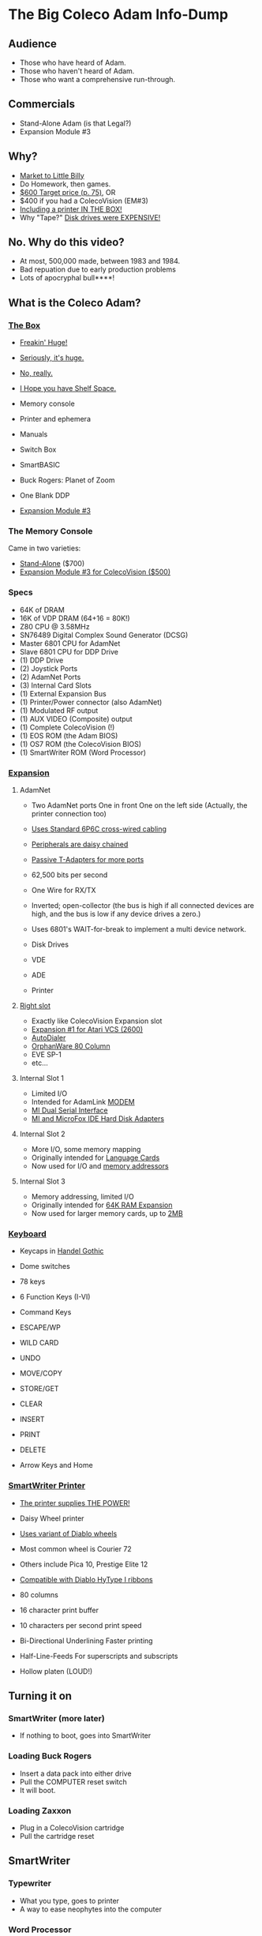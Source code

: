 * The Big Coleco Adam Info-Dump

** Audience

- Those who have heard of Adam.
- Those who haven't heard of Adam.
- Those who want a comprehensive run-through.

** Commercials

- Stand-Alone Adam (is that Legal?)
- Expansion Module #3

** Why?

- [[https://i.ebayimg.com/images/g/PbkAAOSwx-9in4ST/s-l1200.webp][Market to Little Billy]]
- Do Homework, then games.
- [[https://books.google.com/books?id=NbgDAAAAMBAJ&printsec=frontcover&source=gbs_ge_summary_r&cad=0#v=onepage&q&f=false][$600 Target price (p. 75)]], OR
- $400 if you had a ColecoVision (EM#3)
- [[https://diroccovision.com/Coleco/adam/Pics/Hardware/Coleco%20ADAM%20Master%20Box%202412%20Internal%201.jpg][Including a printer IN THE BOX!]]
- Why "Tape?" [[https://archive.org/details/creativecomputing-1983-01/page/n243/mode/2up][Disk drives were EXPENSIVE!]]

** No. Why do this video?

- At most, 500,000 made, between 1983 and 1984.
- Bad repuation due to early production problems
- Lots of apocryphal bull****!
  
** What is the Coleco Adam?

*** [[https://lowendbox.com/wp-content/uploads/2023/07/coleco-adam-closeup.png][The Box]]

- [[file:all-three-boxes.jpg][Freakin' Huge!]]
- [[https://scontent-dfw5-2.xx.fbcdn.net/v/t39.30808-6/393820530_6935719699843079_3443172399603887035_n.jpg?stp=cp6_dst-jpg&_nc_cat=102&ccb=1-7&_nc_sid=5f2048&_nc_ohc=SciXLdmpKxgAX__hajD&_nc_ht=scontent-dfw5-2.xx&oh=00_AfC_FA_3zDsvppyaReIC4zit4v4C89l08EdNv4wlaMfZ9Q&oe=653C2836][Seriously, it's huge.]]
- [[https://scontent-dfw5-1.xx.fbcdn.net/v/t39.30808-6/394650988_363729616084144_9166031926247311215_n.jpg?_nc_cat=103&ccb=1-7&_nc_sid=5f2048&_nc_ohc=7GAT1j6dx58AX9goYI7&_nc_ht=scontent-dfw5-1.xx&oh=00_AfBkf23gG5IOR_PAdVuZ6ENJCYrXwLKKiB9yZ7yURXVBtw&oe=653B217E][No, really.]]
- [[https://scontent-ord5-1.xx.fbcdn.net/v/t39.30808-6/394612157_284424064553154_8784033653621902596_n.jpg?_nc_cat=109&ccb=1-7&_nc_sid=5f2048&_nc_ohc=fFiLXFWpOjUAX_etzgv&_nc_ht=scontent-ord5-1.xx&oh=00_AfAoW4vC19VoZtQmOIbbqoIr9NKefMRdxPuM3B82srjFVQ&oe=653BDE51][I Hope you have Shelf Space.]]
- Memory console
- Printer and ephemera
- Manuals
- Switch Box
- SmartBASIC
- Buck Rogers: Planet of Zoom
- One Blank DDP
  
- [[https://content.invisioncic.com/r322239/gallery/album_932/gallery_34480_932_38891.jpg][Expansion Module #3]]
  
*** The Memory Console

Came in two varieties:

- [[https://content.invisioncic.com/r322239/monthly_07_2011/post-25956-0-70461600-1309666509.jpg][Stand-Alone]] ($700)
- [[http://dunfield.classiccmp.org/adam/h/e3.jpg][Expansion Module #3 for ColecoVision ($500)]]

*** Specs

- 64K of DRAM
- 16K of VDP DRAM (64+16 = 80K!)
- Z80 CPU @ 3.58MHz
- SN76489 Digital Complex Sound Generator (DCSG)
- Master 6801 CPU for AdamNet
- Slave 6801 CPU for DDP Drive
- (1) DDP Drive
- (2) Joystick Ports
- (2) AdamNet Ports
- (3) Internal Card Slots
- (1) External Expansion Bus
- (1) Printer/Power connector (also AdamNet)
- (1) Modulated RF output
- (1) AUX VIDEO (Composite) output
- (1) Complete ColecoVision (!)
- (1) EOS ROM (the Adam BIOS)
- (1) OS7 ROM (the ColecoVision BIOS)
- (1) SmartWriter ROM (Word Processor)
  
*** [[https://www.diroccovision.com/Coleco/adam/Pics/Cards/Slots/SLOT%203_1.gif][Expansion]]

**** AdamNet

- Two AdamNet ports
  One in front
  One on the left side
  (Actually, the printer connection too)

- [[https://i.ebayimg.com/images/g/674AAOSwiBZkixCq/s-l1200.jpg][Uses Standard 6P6C cross-wired cabling]]
- [[file:disk-drive-back.jpg][Peripherals are daisy chained]]
- [[https://i.ebayimg.com/images/g/THsAAOSw4NZbdTy-/s-l1600.jpg][Passive T-Adapters for more ports]]

- 62,500 bits per second
- One Wire for RX/TX

- Inverted; open-collector
  (the bus is high if all connected devices are high,
  and the bus is low if any device drives a zero.)

- Uses 6801's WAIT-for-break
  to implement a multi device network.

- Disk Drives
- VDE
- ADE
- Printer

**** [[file:right-expansion.jpg][Right slot]]

- Exactly like ColecoVision Expansion slot
- [[https://i.ytimg.com/vi/aYywqZp-uBY/maxresdefault.jpg][Expansion #1 for Atari VCS (2600)]]
- [[https://thumbs.worthpoint.com/zoom/images3/1/0716/17/address-book-filer-auto-dialer-coleco_1_e6c852f8f9a143e8d6d3831ec60c6786.jpg][AutoDialer]]
- [[https://www.diroccovision.com/Coleco/adam/Pics/Cards/Other/Orphanware%2080%20Column%20Video.gif][OrphanWare 80 Column]]
- EVE SP-1
- etc...

**** Internal Slot 1

- Limited I/O
- Intended for AdamLink [[https://i.pinimg.com/736x/6c/48/c0/6c48c03e2950380ece9c468509343807--modem-instruments.jpg][MODEM]]
- [[https://diroccovision.com/Coleco/adam/Pics/Cards/MI/MI%20Dual%20Serial.gif][MI Dual Serial Interface]]
- [[https://diroccovision.com/Coleco/adam/Pics/Cards/MI/MI%20Powermate%20Host.jpg][MI and MicroFox IDE Hard Disk Adapters]]
  
**** Internal Slot 2

- More I/O, some memory mapping
- Originally intended for [[https://www.diroccovision.com/Coleco/adam/Pics/Cards/Coleco/French%20Card.jpg][Language Cards]]
- Now used for I/O and [[https://www.diroccovision.com/Coleco/adam/Pics/Cards/MicroFox/MF%20Memory.gif][memory addressors]]

**** Internal Slot 3

- Memory addressing, limited I/O
- Originally intended for [[https://www.diroccovision.com/Coleco/adam/Pics/Cards/Exp%20Collage.jpg][64K RAM Expansion]]
- Now used for larger memory cards, up to [[https://diroccovision.com/Coleco/adam/Pics/Cards/MicroFox/MF%201mb.gif][2MB]]

*** [[https://content.invisioncic.com/r322239/monthly_05_2016/post-44577-0-17162700-1462626598.jpg][Keyboard]]

- Keycaps in [[https://upload.wikimedia.org/wikipedia/commons/thumb/d/de/Handel_Gothic_Type_Specimen.svg/1920px-Handel_Gothic_Type_Specimen.svg.png][Handel Gothic]]
- Dome switches
- 78 keys
- 6 Function Keys (I-VI)
- Command Keys

- ESCAPE/WP
- WILD CARD
- UNDO
- MOVE/COPY
- STORE/GET
- CLEAR
- INSERT
- PRINT
- DELETE
  
- Arrow Keys and Home

*** [[https://i.ebayimg.com/images/g/QZMAAOSwzS5hnZuD/s-l1200.webp][SmartWriter Printer]]

- [[https://digibarn.com/collections/systems/coleco-adam/CIMG3309.JPG][The printer supplies THE POWER!]]
- Daisy Wheel printer
- [[https://diroccovision.com/Coleco/adam/Accessories/PICA.gif][Uses variant of Diablo wheels]]
- Most common wheel is Courier 72
- Others include Pica 10, Prestige Elite 12
- [[https://diroccovision.com/Coleco/adam/Accessories/ColecoVision%20ADAM%20Ribbon.jpg][Compatible with Diablo HyType I ribbons]]
- 80 columns
- 16 character print buffer
- 10 characters per second print speed

- Bi-Directional
  Underlining
  Faster printing

- Half-Line-Feeds
  For superscripts and subscripts
  
- Hollow platen (LOUD!)


** Turning it on

*** SmartWriter (more later)

- If nothing to boot, goes into SmartWriter

*** Loading Buck Rogers

- Insert a data pack into either drive
- Pull the COMPUTER reset switch
- It will boot.

*** Loading Zaxxon

- Plug in a ColecoVision cartridge
- Pull the cartridge reset

** SmartWriter

*** Typewriter

- What you type, goes to printer
- A way to ease neophytes into the computer

*** Word Processor

- Press ESCAPE/WP for Word Processor.
- Any text typed in Typewriter migrates to Word Processor

- Margin/Tab/Etc
- Screen options
- Search/Replace
- Hi-Lite
- Hi-Lite Erase
- Super/Subscript

*** Store/Get

- Store and retrieve documents
- Works with both DDP and Disk
- Filenames up to 11 characters

*** Editing

- Get Announce
- Search and replace
- Store it.

*** Backup Files

- Last edit is backed up
- Backup File Dir

*** How many pages?

- 16 pages unexpanded
- 32 pages expanded

** Storage

*** [[https://diroccovision.com/Coleco/adam/Library/Coleco/DDP%202564%20(Solid).jpg][DDPs]]

- block oriented
- PRE-FORMATTED

- Not User Formattable without help!
  e.g. [[https://diroccovision.com/Coleco/adam/Pics/Cards/Lundy/DD%20MEGACOPY%20REDUX.jpg][(Trisyd MegaCopy)]]

- 256 Kilobytes (256 blocks)
- 20ips search / 80ips read and write
- DON'T LEAVE A TAPE IN DRIVE!

**** DDP Format: Right Directory

- GW format
- Block 0 at beginning of tape
- Used by Super Games

- Buck Rogers: Planet of Zoom
- Donkey Kong
- Donkey Kong Jr.
- Dragons Lair
- etc

**** DDP Format: Center Directory

- HE Format (Howard Eglowstein)
- Block 0 in center of tape
- Faster directory block access
- Used by SmartBASIC and EOS tapes

**** DDPs versus Standard Tapes

- DDP: Thicker Lexan(tm) cassette shell
- DDP: Lubricated rollers in shell
- DDP: Tighter mechanical tolerances; smoother.
- DDP: Holes in different places

**** [[http://adamarchive.org/archive/Technical/ADAM%20Mods/Audio%20Cassette%20Tape%20to%20a%20ADAM%20DDP%20Pack%21%21%20v2.2.pdf][Adapting Standard Tapes]]

**** Using mame castool

*** Floppy Disks

- Capacities from [[https://diroccovision.com/Coleco/adam/Pics/Expansion/525%20Disk%20Drive.jpg][160K]] to [[https://diroccovision.com/Coleco/adam/Pics/Expansion/MI%20Adam%20net%20Floppy.gif][1.44MB]]
- Definitely faster than DDP
- Attaches via [[file:disk-drive-back.jpg][AdamNet.]]

*** [[http://ann.hollowdreams.com/adamsupplies.html][Hard Disk]]

- Larger
- Much Faster than floppies or DDPs
- Connect via Internal card or AdamNet
- Handle CP/M or EOS volumes

*** [[https://fujinet.online/wp-content/uploads/2022/03/ADAM-FujiNet-v1.0-CONFIG.jpg][Modern Solutions (ADE and FujiNet)]]

- Connect via AdamNet
- Uses SD cards
- Mount images in one of four device IDs
- Handles DDP, DSK, and ROMs
- FujiNet adds network storage and applications

*** Comparison of capacities

- Adam thinks of media in 1024 byte blocks
- DDP drives have 256 blocks
- [[https://diroccovision.com/Coleco/adam/Pics/Expansion/525%20Disk%20Drive.jpg][Original Coleco drives have 160 blocks]]
- [[https://content.invisioncic.com/r322239/monthly_08_2017/post-10892-0-07950100-1503737482.jpg][Micro Innovations 5¼ Floppy Drive had 320 blocks]]
- [[https://content.invisioncic.com/r322239/monthly_08_2017/post-10892-0-27176300-1503737664.jpg][Micro Innovation 3½ Floppy Drive had 720 blocks]]
- Micro Innovation also did a 1.44MB 3½ drive. 1440 blocks

*** Filesystems

**** EOS

- Elementary
- In ROM
- Sequential
- FLAT
- 12 Char Filenames
  - 11 Char name
  - 1 Char type
- Pre-allocated
- EOS 5 can do 4.3T volumes
- EOS 6 can do 64MB volumes

**** [[https://diroccovision.com/Coleco/adam/Library/Coleco/CPM/CPM%20%207832.jpg][CP/M]]

- CP/M Version 2.2
- Supports 160K Disk
- Supports 256K DDP
- Supports 64K RAM Disk
- Supports Printer
- Supports AdamNet Serial Interface
- Emulates VT-52 (H19) terminal
- Scrolling 80 column window
- Smart Key display
- Thousands of CP/M programs
- Includes transfer programs
- Includes backup utility
- Includes Formatter for disk/tape
- Includes Sysgen
- Includes Config
- Can be patched for other capacities

**** T-DOS

- CP/M Replacement
- By Tony Morehen and Guy Cousineau
- 40 column text mode
- 80 column virtual display
- Supports more disk capacities
- Supports Microfox IDE Hard Disk
- Supports directories
- Supports time-stamps
- Supports EVE 80 column expansion
- Supports MIB serial/parallel card

** SmartBASIC

- AppleSoft Compatible
- Emulates lo-res and hi-res graphics
- Loaded from Data Pack or disk
- Written by Randy Hyde/Lazer MicroSystems

*** Lo-Res Graphics

#+begin_src basic
10 GR
11 COLOR = INT(RND(1)*16)
12 PRINT "BOXES"
20 x1 = INT(RND(1)*39)
30 x2 = INT(RND(1)*39)
40 y1 = INT(RND(1)*39)
50 y2 = INT(RND(1)*39)
60 HLIN x1, x2 AT y1
70 HLIN x1, x2 AT y2
80 VLIN y1, y2 AT x1
90 VLIN y1, y2 AT x2
100 GOTO 11
#+end_src

*** Hi-Res Graphic

#+begin_src basic
100 HGR
101 PRINT "SINE WAVE HARMONIC PLOT"
110 HCOLOR = 1
120 a = 50
130 f = .0125
140 p = 0
150 FOR i = 0 TO 4
160 FOR x = 0 TO 255
170 y = a*SIN(2*3.14159*f*x+p)+100
180 HPLOT x, y
190 NEXT x
200 f = f*2: i = i+1
210 HCOLOR = i
220 NEXT i
#+end_src

*** Hi-Res color clash

- HGR uses VDP MODE 2 (BITMAP)
  
- Due to color attributes being 8x1 pixels,
  some color clash does occur.
  
#+begin_src basic
100 HGR
101 PRINT "MOIRE PATTERN"
102 C=1:S=3
110 HCOLOR=C
120 FOR x=0 to 255 STEP S:HPLOT 128,80 TO X,1:NEXT X
130 FOR y=0 to 159 STEP S:HPLOT 128,80 TO 255,Y:NEXT Y
140 FOR x=255 to 0 STEP -S:HPLOT 128,80 TO x,159:NEXT X
150 FOR y=159 to 0 STEP -S:HPLOT 128,80 TO 1,y:NEXT Y
160 C=C+1
170 GOTO 110
#+end_src

** [[https://diroccovision.com/Coleco/adam/Library/Coleco/LOGO/LOGO%207600%20(R).jpg][SmartLOGO]]

*** CS

*** TO SQUARE

#+begin_src logo
TO SQUARE
    REPEAT 4 [ FD 100 RT 90 ]
END
#+end_src

*** TO STAR

#+begin_src logo
TO STAR
    REPEAT 30 [ SQUARE RT 12 ]
END
#+end_src

*** TO CIRCLE

#+begin_src logo
TO CIRCLE
   REPEAT 360 [ RT 1 FD 1 ]
END
#+end_src

** Productivity Apps

*** [[https://diroccovision.com/Coleco/adam/Library/Coleco/ADAMCalc/ADAMCALC%207831%20(R).jpg][AdamCalc]]

- Comparable with VisiCalc
- 255 Rows, 255 columns
- Easy to use

*** [[https://diroccovision.com/Coleco/adam/Library/Coleco/SmartFILER/SmartFiler%207813%20(R).jpg][SmartFiler]]

- Simple ISAM Database application
- Indexable Character and Number types
  Maximum 255 characters for all
- Non-Indexable Text type
  Two type-written pages of information
  Must be last field on form
- First field is the primary key

*** [[https://diroccovision.com/Coleco/adam/Library/Coleco/RecipeFiler/RecipeFiler%207814%20(R).jpg][Recipe Filer]]

- Adaptation of SmartFiler for storing recipes
- Shopping list built up from selected recipes
- Comes with 30+ example recipes

*** [[https://diroccovision.com/Coleco/adam/Library/Coleco/Smart%20Letters/SmartLnF%207805%20(R).jpg][Smart Letters and Forms]]

- Extends SmartWriter to add form letters
- Select a template; fill out the form.
- Print the result
- Samples for each template

*** [[https://diroccovision.com/Coleco/adam/Library/Coleco/Address%20Book/Address%20Book%207815%20(R).jpg][Address Book Filer and AutoDialer]]

- Address book based on SmartFiler
- Mailing List functionality
- Can use Auto Dialer to dial numbers

** Educational Software

*** [[https://diroccovision.com/Coleco/adam/Library/Coleco/Flashcard%20Maker/Flashcard%20Maker%207662%20(R).jpg][Electronic Flashcard Maker]]

- Quickly make flash cards for school
- 30 decks, with 200 cards each deck on one data pack
- Flash Facts expansion packs
  Vocabulator (Vocabulary Builder)
  American History
  Trivia

*** ExperType

- Touch Typing Tutor
- Adapts to user

** Comparing Games against Super Games

*** Buck Rogers: Planet of Zoom
*** Donkey Kong
*** Donkey Kong Jr.
*** Zaxxon

** ColecoVision Games

- Congo Bongo
- Cosmic Avenger
- Dig Dug
- DragonFire
- Frenzy
- Gyruss
- Jungle Hunt
- Pepper II
- Pitstop
- Popeye
- Roc'n'Rope
- Smurf Rescue
- Space Fury
- Space Panic
- Star Wars

  others.
  
** CP/M and TDOS

*** Booting

- Booted like any other Adam program
- Takes over system
- Approximately 56K TPA

*** Virtual Screen

- Uses VDP Graphics II mode
- 32 columns visible
- 80 column window, scrolls with cursor

*** Even from DDP

- Formatting a DDP for CP/M
- Sysgen a DDP
- You get 256K of space, but...
- Gosh, is it slow. :)

** FujiNet

*** Virtual Disk

- Load software from Internet or local SD card storage
- Write works too
- Supports DDP
- Supports DSK
- Supports ROM (up to 32K non-bank-switched)
- Can copy disk images to/from local/remote sources
- Can create new DSK and DDP images

*** Virtual Printer

- Can print from any ADAM Program
- Outputs using Prestige Elite typeface
- PDF file format
- Send it to any modern printer!

*** Network Adapter

- Talk to modern web endpoints
- Multi-player games
- File transfer over modern protocols


* References

Information:
- http://www.diroccovision.com/
- http://colecoadam.net/
  
Software Archive:
- http://www.adamarchive.org/

Vendors:
- http://www.lundyelectronics.com/
- http://ann.hollowdreams.com/adamsupplies.html
- http://coleco.freeservers.com/
- https://thebrewingacademy.com/
- http://fujinet.online/
- [[https://8bitmilligames.com/store/coleco-adam.html][https://8bitmilligames.com/store/coleco-adam.html]]
